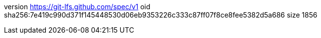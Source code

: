 version https://git-lfs.github.com/spec/v1
oid sha256:7e419c990d371f145448530d06eb9353226c333c87ff07f8ce8fee5382d5a686
size 1856
